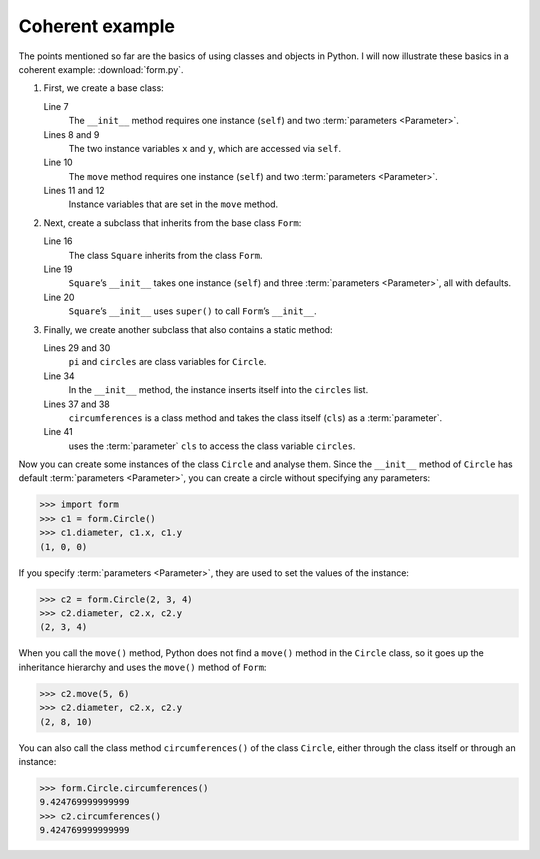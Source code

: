 Coherent example
================

The points mentioned so far are the basics of using classes and objects in
Python. I will now illustrate these basics in a coherent example:
:download:`form.py`.

#. First, we create a base class:

   .. literalinclude:: form.py
      :language: python
      :linenos:
      :lines: 1-12
      :lineno-start: 1

   Line 7
       The ``__init__`` method requires one instance (``self``) and two
       :term:`parameters <Parameter>`.
   Lines 8 and 9
       The two instance variables ``x`` and ``y``, which are accessed via
       ``self``.
   Line 10
       The ``move`` method requires one instance (``self``) and two
       :term:`parameters <Parameter>`.
   Lines 11 and 12
       Instance variables that are set in the ``move`` method.

#. Next, create a subclass that inherits from the base class ``Form``:

   .. literalinclude:: form.py
      :language: python
      :linenos:
      :lines: 16-21
      :lineno-start: 16

   Line 16
       The class ``Square`` inherits from the class ``Form``.
   Line 19
       ``Square``’s ``__init__`` takes one instance (``self``) and three
       :term:`parameters <Parameter>`, all with defaults.
   Line 20
       ``Square``’s ``__init__`` uses ``super()`` to call ``Form``’s
       ``__init__``.

#. Finally, we create another subclass that also contains a static method:

   .. literalinclude:: form.py
      :language: python
      :linenos:
      :lines: 27-43
      :lineno-start: 27

   Lines 29 and 30
       ``pi`` and ``circles`` are class variables for ``Circle``.
   Line 34
       In the ``__init__`` method, the instance inserts itself into the
       ``circles`` list.
   Lines 37 and 38
       ``circumferences`` is a class method and takes the class itself
       (``cls``) as a :term:`parameter`.
   Line 41
       uses the :term:`parameter` ``cls`` to access the class variable
       ``circles``.

Now you can create some instances of the class ``Circle`` and analyse them.
Since the ``__init__`` method of ``Circle`` has default :term:`parameters
<Parameter>`, you can create a circle without specifying any parameters:

.. code-block:: pycon

   >>> import form
   >>> c1 = form.Circle()
   >>> c1.diameter, c1.x, c1.y
   (1, 0, 0)

If you specify :term:`parameters <Parameter>`, they are used to set the values
of the instance:

.. code-block:: pycon

   >>> c2 = form.Circle(2, 3, 4)
   >>> c2.diameter, c2.x, c2.y
   (2, 3, 4)

When you call the ``move()`` method, Python does not find a ``move()`` method in
the ``Circle`` class, so it goes up the inheritance hierarchy and uses the
``move()`` method of ``Form``:

.. code-block:: pycon

   >>> c2.move(5, 6)
   >>> c2.diameter, c2.x, c2.y
   (2, 8, 10)

You can also call the class method ``circumferences()`` of the class ``Circle``,
either through the class itself or through an instance:

.. code-block:: pycon

   >>> form.Circle.circumferences()
   9.424769999999999
   >>> c2.circumferences()
   9.424769999999999
